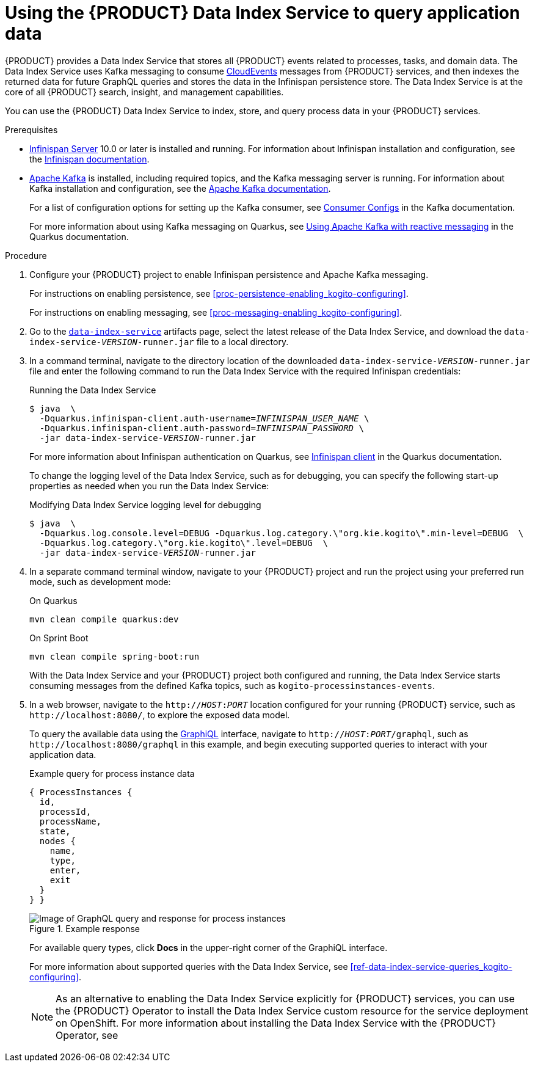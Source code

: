 [id='proc-data-index-service-using_{context}']
= Using the {PRODUCT} Data Index Service to query application data

{PRODUCT} provides a Data Index Service that stores all {PRODUCT} events related to processes, tasks, and domain data. The Data Index Service uses Kafka messaging to consume https://cloudevents.io/[CloudEvents] messages from {PRODUCT} services, and then indexes the returned data for future GraphQL queries and stores the data in the Infinispan persistence store. The Data Index Service is at the core of all {PRODUCT} search, insight, and management capabilities.

You can use the {PRODUCT} Data Index Service to index, store, and query process data in your {PRODUCT} services.

.Prerequisites
* https://infinispan.org/[Infinispan Server] 10.0 or later is installed and running. For information about Infinispan installation and configuration, see the https://infinispan.org/documentation/[Infinispan documentation].
* https://kafka.apache.org/[Apache Kafka] is installed, including required topics, and the Kafka messaging server is running. For information about Kafka installation and configuration, see the https://kafka.apache.org/documentation/[Apache Kafka documentation].
+
--
For a list of configuration options for setting up the Kafka consumer, see https://kafka.apache.org/documentation/#consumerconfigs[Consumer Configs] in the Kafka documentation.

For more information about using Kafka messaging on Quarkus, see https://quarkus.io/guides/kafka[Using Apache Kafka with reactive messaging] in the Quarkus documentation.
--

.Procedure
. Configure your {PRODUCT} project to enable Infinispan persistence and Apache Kafka messaging.
+
--
For instructions on enabling persistence, see xref:proc-persistence-enabling_kogito-configuring[].

For instructions on enabling messaging, see xref:proc-messaging-enabling_kogito-configuring[].
--
. Go to the https://repository.jboss.org/org/kie/kogito/data-index-service/[`data-index-service`] artifacts page, select the latest release of the Data Index Service, and download the `data-index-service-__VERSION__-runner.jar` file to a local directory.
. In a command terminal, navigate to the directory location of the downloaded `data-index-service-__VERSION__-runner.jar` file and enter the following command to run the Data Index Service with the required Infinispan credentials:
+
--
.Running the Data Index Service
[source,subs="+quotes"]
----
$ java  \
  -Dquarkus.infinispan-client.auth-username=__INFINISPAN_USER_NAME__ \
  -Dquarkus.infinispan-client.auth-password=__INFINISPAN_PASSWORD__ \
  -jar data-index-service-__VERSION__-runner.jar
----

For more information about Infinispan authentication on Quarkus, see https://quarkus.io/guides/infinispan-client[Infinispan client] in the Quarkus documentation.

To change the logging level of the Data Index Service, such as for debugging, you can specify the following start-up properties as needed when you run the Data Index Service:

.Modifying Data Index Service logging level for debugging
[source,subs="+quotes"]
----
$ java  \
  -Dquarkus.log.console.level=DEBUG -Dquarkus.log.category.\"org.kie.kogito\".min-level=DEBUG  \
  -Dquarkus.log.category.\"org.kie.kogito\".level=DEBUG  \
  -jar data-index-service-__VERSION__-runner.jar
----
--
. In a separate command terminal window, navigate to your {PRODUCT} project and run the project using your preferred run mode, such as development mode:
+
--
.On Quarkus
[source]
----
mvn clean compile quarkus:dev
----

.On Sprint Boot
[source]
----
mvn clean compile spring-boot:run
----

With the Data Index Service and your {PRODUCT} project both configured and running, the Data Index Service starts consuming messages from the defined Kafka topics, such as `kogito-processinstances-events`.
--
. In a web browser, navigate to the `http://__HOST__:__PORT__` location configured for your running {PRODUCT} service, such as `\http://localhost:8080/`, to explore the exposed data model.
+
--
To query the available data using the https://github.com/graphql/graphiql[GraphiQL] interface, navigate to `http://__HOST__:__PORT__/graphql`, such as `\http://localhost:8080/graphql` in this example, and begin executing supported queries to interact with your application data.

.Example query for process instance data
[source]
----
{ ProcessInstances {
  id,
  processId,
  processName,
  state,
  nodes {
    name,
    type,
    enter,
    exit
  }
} }
----

.Example response
image::kogito/openshift/kogito-data-index-graphiql-process-instances.png[Image of GraphQL query and response for process instances]

For available query types, click *Docs* in the upper-right corner of the GraphiQL interface.

For more information about supported queries with the Data Index Service, see xref:ref-data-index-service-queries_kogito-configuring[].

NOTE: As an alternative to enabling the Data Index Service explicitly for {PRODUCT} services, you can use the {PRODUCT} Operator to install the Data Index Service custom resource for the service deployment on OpenShift. For more information about installing the Data Index Service with the {PRODUCT} Operator, see
ifdef::KOGITO[]
{URL_DEPLOYING_ON_OPENSHIFT}#con-kogito-operator-with-data-index-service_kogito-deploying-on-openshift[_{DEPLOYING_ON_OPENSHIFT}_].
endif::[]
ifdef::KOGITO-COMM[]
xref:con-kogito-operator-with-data-index-service_kogito-deploying-on-openshift[].
endif::[]
--
